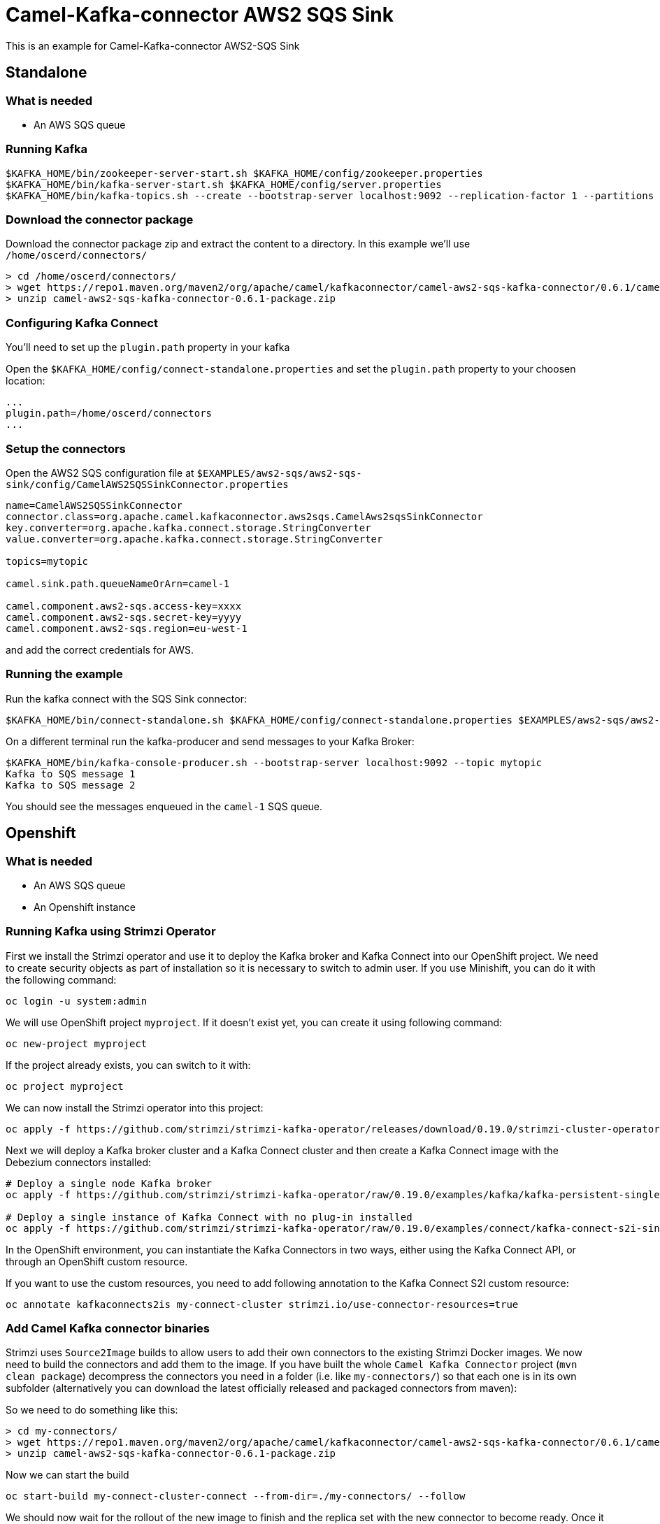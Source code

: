 = Camel-Kafka-connector AWS2 SQS Sink

This is an example for Camel-Kafka-connector AWS2-SQS Sink

== Standalone

=== What is needed

- An AWS SQS queue

=== Running Kafka

[source]
----
$KAFKA_HOME/bin/zookeeper-server-start.sh $KAFKA_HOME/config/zookeeper.properties
$KAFKA_HOME/bin/kafka-server-start.sh $KAFKA_HOME/config/server.properties
$KAFKA_HOME/bin/kafka-topics.sh --create --bootstrap-server localhost:9092 --replication-factor 1 --partitions 1 --topic mytopic
----

=== Download the connector package

Download the connector package zip and extract the content to a directory. In this example we'll use `/home/oscerd/connectors/`

[source]
----
> cd /home/oscerd/connectors/
> wget https://repo1.maven.org/maven2/org/apache/camel/kafkaconnector/camel-aws2-sqs-kafka-connector/0.6.1/camel-aws2-sqs-kafka-connector-0.6.1-package.zip
> unzip camel-aws2-sqs-kafka-connector-0.6.1-package.zip
----

=== Configuring Kafka Connect

You'll need to set up the `plugin.path` property in your kafka

Open the `$KAFKA_HOME/config/connect-standalone.properties` and set the `plugin.path` property to your choosen location:

[source]
----
...
plugin.path=/home/oscerd/connectors
...
----

=== Setup the connectors

Open the AWS2 SQS configuration file at `$EXAMPLES/aws2-sqs/aws2-sqs-sink/config/CamelAWS2SQSSinkConnector.properties`

[source]
----
name=CamelAWS2SQSSinkConnector
connector.class=org.apache.camel.kafkaconnector.aws2sqs.CamelAws2sqsSinkConnector
key.converter=org.apache.kafka.connect.storage.StringConverter
value.converter=org.apache.kafka.connect.storage.StringConverter

topics=mytopic

camel.sink.path.queueNameOrArn=camel-1

camel.component.aws2-sqs.access-key=xxxx
camel.component.aws2-sqs.secret-key=yyyy
camel.component.aws2-sqs.region=eu-west-1

----

and add the correct credentials for AWS.

=== Running the example

Run the kafka connect with the SQS Sink connector:

[source]
----
$KAFKA_HOME/bin/connect-standalone.sh $KAFKA_HOME/config/connect-standalone.properties $EXAMPLES/aws2-sqs/aws2-sqs-sink/config/CamelAWS2SQSSinkConnector.properties
----

On a different terminal run the kafka-producer and send messages to your Kafka Broker:

[source]
----
$KAFKA_HOME/bin/kafka-console-producer.sh --bootstrap-server localhost:9092 --topic mytopic
Kafka to SQS message 1
Kafka to SQS message 2
----

You should see the messages enqueued in the `camel-1` SQS queue.

== Openshift

=== What is needed

- An AWS SQS queue
- An Openshift instance

=== Running Kafka using Strimzi Operator

First we install the Strimzi operator and use it to deploy the Kafka broker and Kafka Connect into our OpenShift project.
We need to create security objects as part of installation so it is necessary to switch to admin user.
If you use Minishift, you can do it with the following command:

[source,bash,options="nowrap"]
----
oc login -u system:admin
----

We will use OpenShift project `myproject`.
If it doesn't exist yet, you can create it using following command:

[source,bash,options="nowrap"]
----
oc new-project myproject
----

If the project already exists, you can switch to it with:

[source,bash,options="nowrap"]
----
oc project myproject
----

We can now install the Strimzi operator into this project:

[source,bash,options="nowrap",subs="attributes"]
----
oc apply -f https://github.com/strimzi/strimzi-kafka-operator/releases/download/0.19.0/strimzi-cluster-operator-0.19.0.yaml
----

Next we will deploy a Kafka broker cluster and a Kafka Connect cluster and then create a Kafka Connect image with the Debezium connectors installed:

[source,bash,options="nowrap",subs="attributes"]
----
# Deploy a single node Kafka broker
oc apply -f https://github.com/strimzi/strimzi-kafka-operator/raw/0.19.0/examples/kafka/kafka-persistent-single.yaml

# Deploy a single instance of Kafka Connect with no plug-in installed
oc apply -f https://github.com/strimzi/strimzi-kafka-operator/raw/0.19.0/examples/connect/kafka-connect-s2i-single-node-kafka.yaml
----

In the OpenShift environment, you can instantiate the Kafka Connectors in two ways, either using the Kafka Connect API, or through an OpenShift custom resource.

If you want to use the custom resources, you need to add following annotation to the Kafka Connect S2I custom resource:
[source,bash,options="nowrap"]
----
oc annotate kafkaconnects2is my-connect-cluster strimzi.io/use-connector-resources=true
----

=== Add Camel Kafka connector binaries

Strimzi uses `Source2Image` builds to allow users to add their own connectors to the existing Strimzi Docker images.
We now need to build the connectors and add them to the image.
If you have built the whole `Camel Kafka Connector` project (`mvn clean package`) decompress the connectors you need in a folder (i.e. like `my-connectors/`)
so that each one is in its own subfolder
(alternatively you can download the latest officially released and packaged connectors from maven):

So we need to do something like this:

[source]
----
> cd my-connectors/
> wget https://repo1.maven.org/maven2/org/apache/camel/kafkaconnector/camel-aws2-sqs-kafka-connector/0.6.1/camel-aws2-sqs-kafka-connector-0.6.1-package.zip
> unzip camel-aws2-sqs-kafka-connector-0.6.1-package.zip
----

Now we can start the build

[source,bash,options="nowrap"]
----
oc start-build my-connect-cluster-connect --from-dir=./my-connectors/ --follow
----

We should now wait for the rollout of the new image to finish and the replica set with the new connector to become ready.
Once it is done, we can check that the connectors are available in our Kafka Connect cluster.
Strimzi is running Kafka Connect in a distributed mode.

To check the available connector plugins, you can run the following command:

[source,bash,options="nowrap"]
----
oc exec -i `oc get pods --field-selector status.phase=Running -l strimzi.io/name=my-connect-cluster-connect -o=jsonpath='{.items[0].metadata.name}'` -- curl -s http://my-connect-cluster-connect-api:8083/connector-plugins
----

You should see something like this:

[source,json,options="nowrap"]
----
[{"class":"org.apache.camel.kafkaconnector.CamelSinkConnector","type":"sink","version":"0.6.1"},{"class":"org.apache.camel.kafkaconnector.CamelSourceConnector","type":"source","version":"0.6.1"},{"class":"org.apache.camel.kafkaconnector.aws2sqs.CamelAws2sqsSinkConnector","type":"sink","version":"0.6.1"},{"class":"org.apache.camel.kafkaconnector.aws2sqs.CamelAws2sqsSourceConnector","type":"source","version":"0.6.1"},{"class":"org.apache.kafka.connect.file.FileStreamSinkConnector","type":"sink","version":"2.5.0"},{"class":"org.apache.kafka.connect.file.FileStreamSourceConnector","type":"source","version":"2.5.0"},{"class":"org.apache.kafka.connect.mirror.MirrorCheckpointConnector","type":"source","version":"1"},{"class":"org.apache.kafka.connect.mirror.MirrorHeartbeatConnector","type":"source","version":"1"},{"class":"org.apache.kafka.connect.mirror.MirrorSourceConnector","type":"source","version":"1"}]
----

=== Set the AWS credentials as OpenShift secret (optional)

Credentials to your AWS account can be specified directly in the connector instance definition in plain text, or you can create an OpenShift secret object beforehand and then reference the secret.

If you want to use the secret, you'll need to edit the file `$EXAMPLES/aws2-sqs/aws2-sqs-sink/config/openshift/aws2-sqs-cred.properties` with the correct credentials and then create the secret with the following command:

[source,bash,options="nowrap"]
----
oc create secret generic aws2-sqs --from-file=$EXAMPLES/aws2-sqs/aws2-sqs-sink/config/openshift/aws2-sqs-cred.properties
----

Then you need to edit KafkaConnectS2I custom resource to reference the secret. You can do that either in the OpenShift console or using `oc edit KafkaConnectS2I` command.

Add following configuration to the custom resource:

[source,bash,options="nowrap"]
----
spec:
  # ...
  config:
    config.providers: file
    config.providers.file.class: org.apache.kafka.common.config.provider.FileConfigProvider
  #...
  externalConfiguration:
    volumes:
      - name: aws-credentials
        secret:
          secretName: aws2-sqs
----

In this way the secret `aws2-sqs` will be mounted as volume with path `/opt/kafka/external-configuration/aws-credentials/`

=== Create connector instance

If you have enabled the connector custom resources using the `use-connector-resources` annotation, you can create the connector instance by creating a specific custom resource:

[source,bash,options="nowrap"]
----
oc apply -f - << EOF
apiVersion: kafka.strimzi.io/v1alpha1
kind: KafkaConnector
metadata:
  name: sqs-sink-connector
  namespace: myproject
  labels:
    strimzi.io/cluster: my-connect-cluster
spec:
  class: org.apache.camel.kafkaconnector.aws2sqs.CamelAws2sqsSinkConnector
  tasksMax: 1
  config:
    key.converter: org.apache.kafka.connect.storage.StringConverter
    value.converter: org.apache.kafka.connect.storage.StringConverter
    topics: sqs-topic
    camel.sink.path.queueNameOrArn: camel-connector-test
    camel.component.aws2-sqs.accessKey: ${file:/opt/kafka/external-configuration/aws-credentials/aws2-sqs-cred.properties:accessKey}
    camel.component.aws2-sqs.secretKey: ${file:/opt/kafka/external-configuration/aws-credentials/aws2-sqs-cred.properties:secretKey}
    camel.component.aws2-sqs.region: ${file:/opt/kafka/external-configuration/aws-credentials/aws2-sqs-cred.properties:region}
EOF
----

If you don't want to use the OpenShift secret for storing the credentials, replace the properties in the custom resource for the actual values,
otherwise you can now create the custom resource using:

[source]
----
oc apply -f $EXAMPLES/aws2-sqs/aws2-sqs-sink/config/openshift/aws2-sqs-sink-connector.yaml
----

The other option, if you are not using the custom resources, is to create the instance of AWS2 SQS sink connector through the Kafka Connect API:

[source,bash,options="nowrap"]
----
oc exec -i `oc get pods --field-selector status.phase=Running -l strimzi.io/name=my-connect-cluster-connect -o=jsonpath='{.items[0].metadata.name}'` -- curl -X POST \
    -H "Accept:application/json" \
    -H "Content-Type:application/json" \
    http://my-connect-cluster-connect-api:8083/connectors -d @- <<'EOF'
{
  "name": "sqs-sink-connector",
  "config": {
    "connector.class": "org.apache.camel.kafkaconnector.aws2sqs.CamelAws2sqsSinkConnector",
    "tasks.max": "1",
    "key.converter": "org.apache.kafka.connect.storage.StringConverter",
    "value.converter": "org.apache.kafka.connect.storage.StringConverter",
    "topics": "sqs-topic",
    "camel.sink.path.queueNameOrArn": "camel-connector-test,
    "camel.component.aws2-sqs.accessKey": "${file:/opt/kafka/external-configuration/aws-credentials/aws2-sqs-cred.properties:accessKey}",
    "camel.component.aws2-sqs.secretKey": "${file:/opt/kafka/external-configuration/aws-credentials/aws2-sqs-cred.properties:secretKey}",
    "camel.component.aws2-sqs.region": "${file:/opt/kafka/external-configuration/aws-credentials/aws2-sqs-cred.properties:region}"
  }
}
EOF
----

Again, if you don't use the OpenShift secret, replace the properties with your actual AWS credentials.

You can check the status of the connector using:

[source,bash,options="nowrap"]
----
oc exec -i `oc get pods --field-selector status.phase=Running -l strimzi.io/name=my-connect-cluster-connect -o=jsonpath='{.items[0].metadata.name}'` -- curl -s http://my-connect-cluster-connect-api:8083/connectors/sqs-sink-connector/status
----

=== Check enqueued messages

Just connect to your AWS Console and poll message on the SQS Queue `camel-connector-test`

Run the kafka-producer and send messages to your Kafka Broker.

[source]
----
oc exec -i -c kafka my-cluster-kafka-0 -- bin/kafka-console-producer.sh --bootstrap-server localhost:9092 --topic sqs-topic
Kafka to SQS message 1
Kafka to SQS message 2
----

